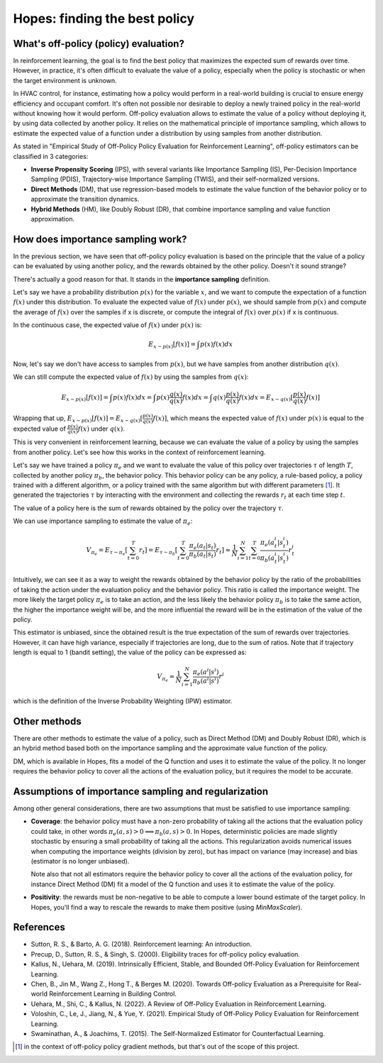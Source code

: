 Hopes: finding the best policy
==============================

What's off-policy (policy) evaluation?
------------------------------------

In reinforcement learning, the goal is to find the best policy that maximizes the expected sum of rewards over time.
However, in practice, it's often difficult to evaluate the value of a policy, especially when the policy is stochastic or
when the target environment is unknown.

In HVAC control, for instance, estimating how a policy would perform in a real-world building is crucial to ensure
energy efficiency and occupant comfort. It's often not possible nor desirable to deploy a newly trained policy in the real-world
without knowing how it would perform. Off-policy evaluation allows to estimate the value of a policy without deploying it,
by using data collected by another policy. It relies on the mathematical principle of importance sampling, which allows to
estimate the expected value of a function under a distribution by using samples from another distribution.

As stated in "Empirical Study of Off-Policy Policy Evaluation for Reinforcement Learning", off-policy estimators can
be classified in 3 categories:

- **Inverse Propensity Scoring** (IPS), with several variants like Importance Sampling (IS), Per-Decision Importance Sampling (PDIS),
  Trajectory-wise Importance Sampling (TWIS), and their self-normalized versions.
- **Direct Methods** (DM), that use regression-based models to estimate the value function of the behavior policy or
  to approximate the transition dynamics.
- **Hybrid Methods** (HM), like Doubly Robust (DR), that combine importance sampling and value function approximation.

How does importance sampling work?
----------------------------------

In the previous section, we have seen that off-policy policy evaluation is based on the principle that the value of a
policy can be evaluated by using another policy, and the rewards obtained by the other policy. Doesn't it sound strange?

There's actually a good reason for that. It stands in the **importance sampling** definition.

Let's say we have a probability distribution :math:`p(x)` for the variable :math:`x`, and we want to compute
the expectation of a function :math:`f(x)` under this distribution. To evaluate the expected value of :math:`f(x)`
under :math:`p(x)`, we should sample from :math:`p(x)` and compute the average of :math:`f(x)` over the samples if x is
discrete, or compute the integral of :math:`f(x)` over :math:`p(x)` if x is continuous.

In the continuous case, the expected value of :math:`f(x)` under :math:`p(x)` is:

.. math::

    E_{x \sim p(x)}[f(x)] = \int p(x) f(x) dx

Now, let's say we don't have access to samples from :math:`p(x)`, but we have samples from another distribution :math:`q(x)`.

We can still compute the expected value of :math:`f(x)` by using the samples from :math:`q(x)`:

.. math::

    E_{x \sim p(x)}[f(x)] = \int p(x) f(x) dx
                       = \int p(x) \frac{q(x)}{q(x)} f(x) dx
                       = \int q(x) \frac{p(x)}{q(x)} f(x) dx
                       = E_{x \sim q(x)}[\frac{p(x)}{q(x)} f(x)]

Wrapping that up, :math:`E_{x \sim p(x)}[f(x)] = E_{x \sim q(x)}[\frac{p(x)}{q(x)} f(x)]`, which means
the expected value of :math:`f(x)` under :math:`p(x)` is equal to the expected value of :math:`\frac{p(x)}{q(x)} f(x)`
under :math:`q(x)`.

This is very convenient in reinforcement learning, because we can evaluate the value of a policy by using the samples
from another policy. Let's see how this works in the context of reinforcement learning.

Let's say we have trained a policy :math:`\pi_e` and we want to evaluate the value of this policy over trajectories
:math:`\tau` of length :math:`T`, collected by another policy :math:`\pi_b`, the behavior policy. This behavior policy
can be any policy, a rule-based policy, a policy trained with a different algorithm, or a policy trained with the same
algorithm but with different parameters [#]_. It generated the trajectories :math:`\tau` by interacting with the
environment and collecting the rewards :math:`r_t` at each time step :math:`t`.

The value of a policy here is the sum of rewards obtained by the policy over the trajectory :math:`\tau`.

We can use importance sampling to estimate the value of :math:`\pi_e`:

.. math::

    V_{\pi_e} = E_{\tau \sim \pi_e}[\sum_{t=0}^T r_t]
              = E_{\tau \sim \pi_b}[\sum_{t=0}^T \frac{\pi_e(a_t|s_t)}{\pi_b(a_t|s_t)} r_t]
              \approx \frac{1}{N} \sum_{i=1}^N \sum_{t=0}^T \frac{\pi_e(a_t^i|s_t^i)}{\pi_b(a_t^i|s_t^i)} r_t^i

Intuitively, we can see it as a way to weight the rewards obtained by the behavior policy by the ratio of the probabilities
of taking the action under the evaluation policy and the behavior policy. This ratio is called the importance weight.
The more likely the target policy :math:`\pi_e` is to take an action, and the less likely the behavior policy :math:`\pi_b`
is to take the same action, the higher the importance weight will be, and the more influential the reward will be in the
estimation of the value of the policy.

This estimator is unbiased, since the obtained result is the true expectation of the sum of rewards over trajectories.
However, it can have high variance, especially if trajectories are long, due to the sum of ratios.
Note that if trajectory length is equal to 1 (bandit setting), the value of the policy can be expressed as:

.. math::

    V_{\pi_e} \approx \frac{1}{N} \sum_{i=1}^N \frac{\pi_e(a^i|s^i)}{\pi_b(a^i|s^i)} r^i

which is the definition of the Inverse Probability Weighting (IPW) estimator.

Other methods
-------------

There are other methods to estimate the value of a policy, such as Direct Method (DM) and Doubly Robust (DR), which is an hybrid method based both
on the importance sampling and the approximate value function of the policy.

DM, which is available in Hopes, fits a model of the Q function and uses it to estimate the value of the policy. It no longer
requires the behavior policy to cover all the actions of the evaluation policy, but it requires the model to be accurate.

Assumptions of importance sampling and regularization
-----------------------------------------------------

Among other general considerations, there are two assumptions that must be satisfied to use importance sampling:

- **Coverage**: the behavior policy must have a non-zero probability of taking all the actions that the evaluation policy
  could take, in other words :math:`\pi_e(a, s) > 0 \implies \pi_b(a, s) > 0`. In Hopes, deterministic policies are made
  slightly stochastic by ensuring a small probability of taking all the actions. This regularization avoids numerical issues
  when computing the importance weights (division by zero), but has impact on variance (may increase) and bias
  (estimator is no longer unbiased).

  Note also that not all estimators require the behavior policy to cover all the actions of the evaluation policy, for instance
  Direct Method (DM) fit a model of the Q function and uses it to estimate the value of the policy.

- **Positivity**: the rewards must be non-negative to be able to compute a lower bound estimate of the target policy. In Hopes,
  you'll find a way to rescale the rewards to make them positive (using `MinMaxScaler`).

References
----------

- Sutton, R. S., & Barto, A. G. (2018). Reinforcement learning: An introduction.
- Precup, D., Sutton, R. S., & Singh, S. (2000). Eligibility traces for off-policy policy evaluation.
- Kallus, N., Uehara, M. (2019). Intrinsically Efficient, Stable, and Bounded Off-Policy Evaluation for Reinforcement Learning.
- Chen, B., Jin M., Wang Z., Hong T., & Berges M. (2020). Towards Off-policy Evaluation as a Prerequisite for Real-world Reinforcement Learning in Building Control.
- Uehara, M., Shi, C., & Kallus, N. (2022). A Review of Off-Policy Evaluation in Reinforcement Learning.
- Voloshin, C., Le, J., Jiang, N., & Yue, Y. (2021). Empirical Study of Off-Policy Policy Evaluation for Reinforcement Learning.
- Swaminathan, A., & Joachims, T. (2015). The Self-Normalized Estimator for Counterfactual Learning.

.. [#] in the context of off-policy policy gradient methods, but that's out of the scope of this project.
